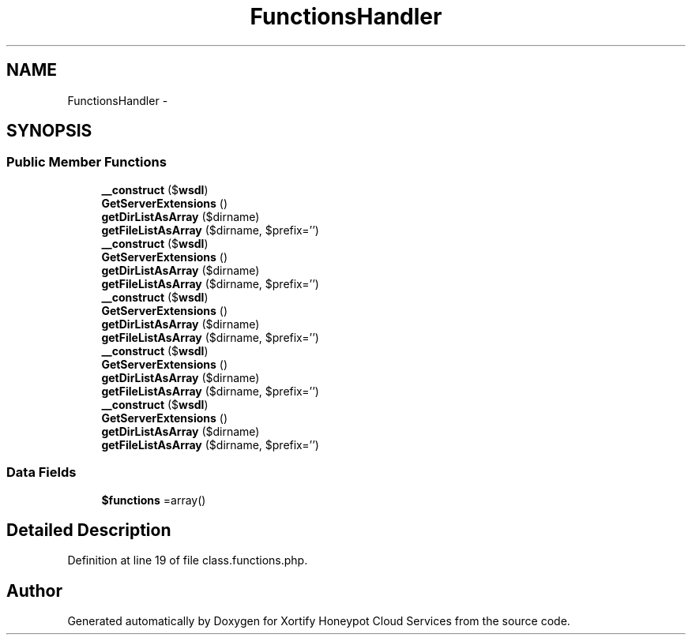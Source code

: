 .TH "FunctionsHandler" 3 "Tue Jul 23 2013" "Version 4.11" "Xortify Honeypot Cloud Services" \" -*- nroff -*-
.ad l
.nh
.SH NAME
FunctionsHandler \- 
.SH SYNOPSIS
.br
.PP
.SS "Public Member Functions"

.in +1c
.ti -1c
.RI "\fB__construct\fP ($\fBwsdl\fP)"
.br
.ti -1c
.RI "\fBGetServerExtensions\fP ()"
.br
.ti -1c
.RI "\fBgetDirListAsArray\fP ($dirname)"
.br
.ti -1c
.RI "\fBgetFileListAsArray\fP ($dirname, $prefix='')"
.br
.ti -1c
.RI "\fB__construct\fP ($\fBwsdl\fP)"
.br
.ti -1c
.RI "\fBGetServerExtensions\fP ()"
.br
.ti -1c
.RI "\fBgetDirListAsArray\fP ($dirname)"
.br
.ti -1c
.RI "\fBgetFileListAsArray\fP ($dirname, $prefix='')"
.br
.ti -1c
.RI "\fB__construct\fP ($\fBwsdl\fP)"
.br
.ti -1c
.RI "\fBGetServerExtensions\fP ()"
.br
.ti -1c
.RI "\fBgetDirListAsArray\fP ($dirname)"
.br
.ti -1c
.RI "\fBgetFileListAsArray\fP ($dirname, $prefix='')"
.br
.ti -1c
.RI "\fB__construct\fP ($\fBwsdl\fP)"
.br
.ti -1c
.RI "\fBGetServerExtensions\fP ()"
.br
.ti -1c
.RI "\fBgetDirListAsArray\fP ($dirname)"
.br
.ti -1c
.RI "\fBgetFileListAsArray\fP ($dirname, $prefix='')"
.br
.ti -1c
.RI "\fB__construct\fP ($\fBwsdl\fP)"
.br
.ti -1c
.RI "\fBGetServerExtensions\fP ()"
.br
.ti -1c
.RI "\fBgetDirListAsArray\fP ($dirname)"
.br
.ti -1c
.RI "\fBgetFileListAsArray\fP ($dirname, $prefix='')"
.br
.in -1c
.SS "Data Fields"

.in +1c
.ti -1c
.RI "\fB$functions\fP =array()"
.br
.in -1c
.SH "Detailed Description"
.PP 
Definition at line 19 of file class\&.functions\&.php\&.

.SH "Author"
.PP 
Generated automatically by Doxygen for Xortify Honeypot Cloud Services from the source code\&.

